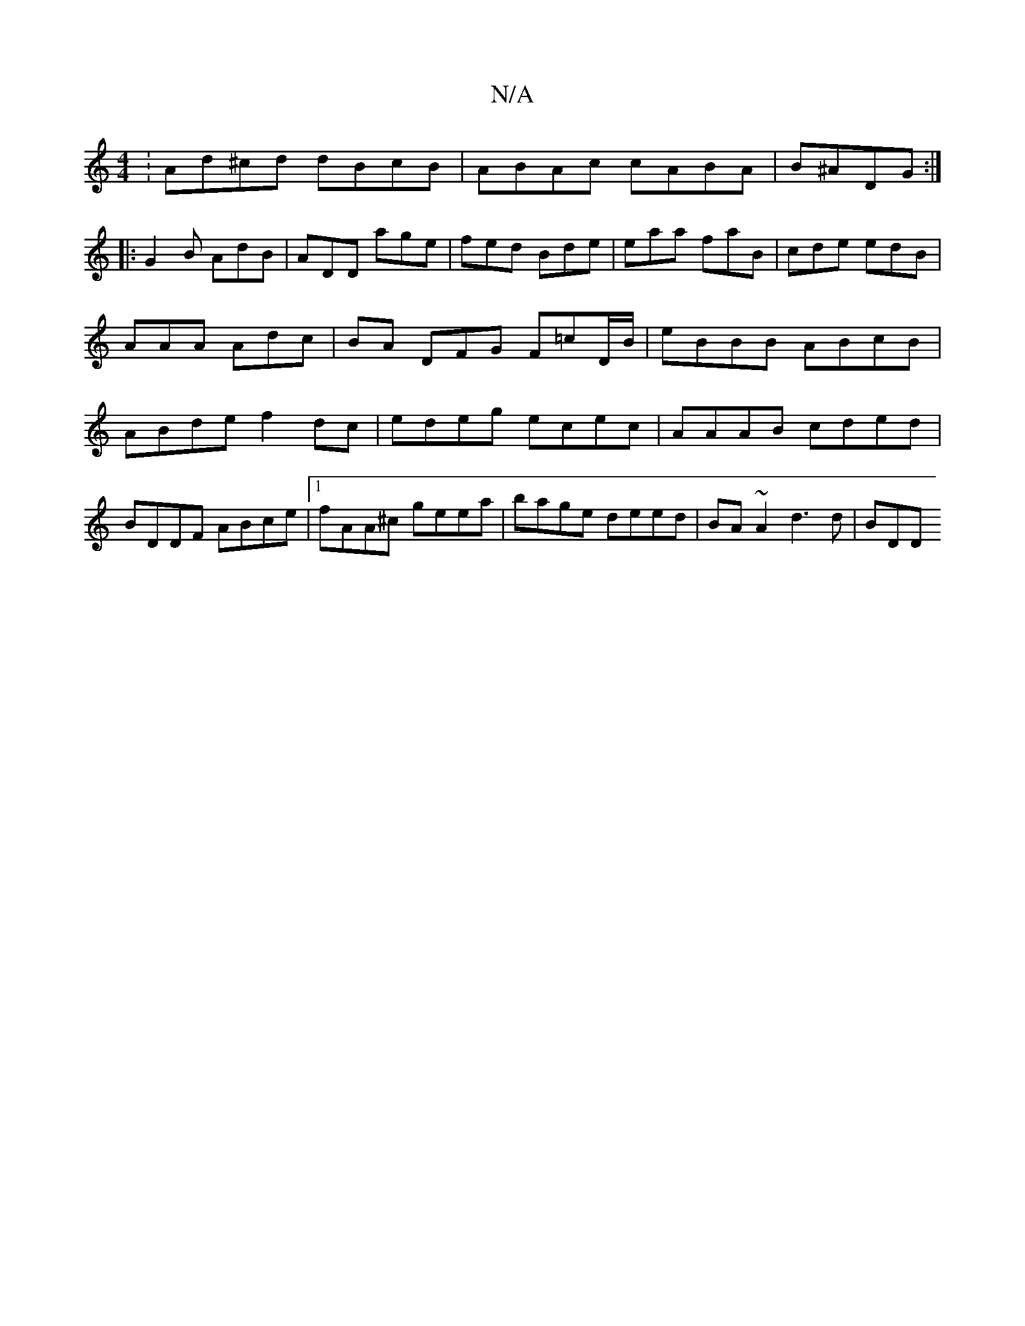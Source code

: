 X:1
T:N/A
M:4/4
R:N/A
K:Cmajor
:Ad^cd dBcB|ABAc cABA|B^ADG :|
[|: G2 B AdB | ADD age | fed Bde | eaa faB | cde edB | AAA Adc | BA DFG F=cD/B/|eBBB ABcB |ABde f2dc|edeg ecec|AAAB cded|BDDF ABce|1 fAA^c geea|bage deed|BA~A2 d3d | BDD